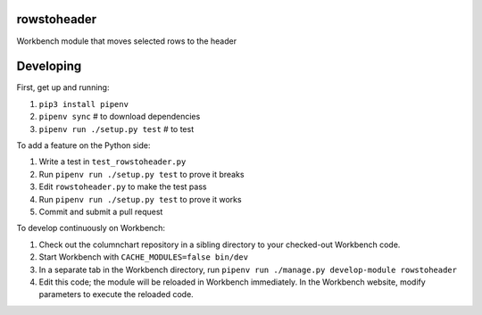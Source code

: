 rowstoheader
------------

Workbench module that moves selected rows to the header

Developing
----------

First, get up and running:

1. ``pip3 install pipenv``
2. ``pipenv sync`` # to download dependencies
3. ``pipenv run ./setup.py test`` # to test

To add a feature on the Python side:

1. Write a test in ``test_rowstoheader.py``
2. Run ``pipenv run ./setup.py test`` to prove it breaks
3. Edit ``rowstoheader.py`` to make the test pass
4. Run ``pipenv run ./setup.py test`` to prove it works
5. Commit and submit a pull request

To develop continuously on Workbench:

1. Check out the columnchart repository in a sibling directory to your checked-out Workbench code.
2. Start Workbench with ``CACHE_MODULES=false bin/dev``
3. In a separate tab in the Workbench directory, run ``pipenv run ./manage.py develop-module rowstoheader``
4. Edit this code; the module will be reloaded in Workbench immediately. In the Workbench website, modify parameters to execute the reloaded code.
